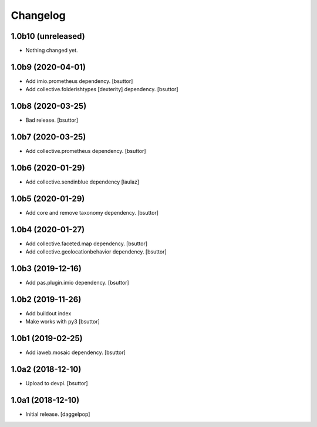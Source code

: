 Changelog
=========


1.0b10 (unreleased)
-------------------

- Nothing changed yet.


1.0b9 (2020-04-01)
------------------

- Add imio.prometheus dependency.
  [bsuttor]

- Add collective.folderishtypes [dexterity] dependency.
  [bsuttor]


1.0b8 (2020-03-25)
------------------

- Bad release.
  [bsuttor]


1.0b7 (2020-03-25)
------------------

- Add collective.prometheus dependency.
  [bsuttor]


1.0b6 (2020-01-29)
------------------

- Add collective.sendinblue dependency
  [laulaz]


1.0b5 (2020-01-29)
------------------

- Add core and remove taxonomy dependency.
  [bsuttor]


1.0b4 (2020-01-27)
------------------

- Add collective.faceted.map dependency.
  [bsuttor]

- Add collective.geolocationbehavior dependency.
  [bsuttor]


1.0b3 (2019-12-16)
------------------

- Add pas.plugin.imio dependency.
  [bsuttor]


1.0b2 (2019-11-26)
------------------

- Add buildout index
- Make works with py3
  [bsuttor]


1.0b1 (2019-02-25)
------------------

- Add iaweb.mosaic dependency.
  [bsuttor]


1.0a2 (2018-12-10)
------------------

- Upload to devpi.
  [bsuttor]


1.0a1 (2018-12-10)
------------------

- Initial release.
  [daggelpop]
